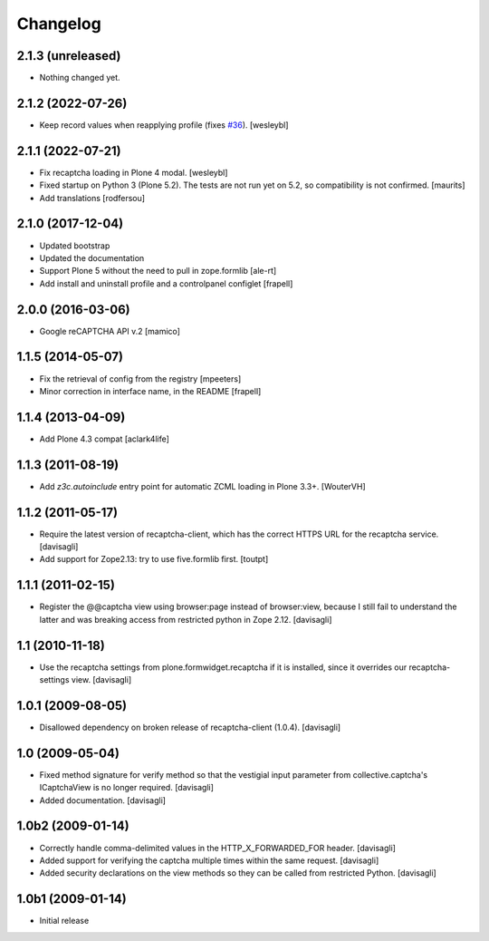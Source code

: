 Changelog
=========

2.1.3 (unreleased)
------------------

- Nothing changed yet.


2.1.2 (2022-07-26)
------------------

- Keep record values when reapplying profile (fixes `#36 <https://github.com/collective/collective.recaptcha/issues/36>`_).
  [wesleybl]


2.1.1 (2022-07-21)
------------------

- Fix recaptcha loading in Plone 4 modal.
  [wesleybl]

- Fixed startup on Python 3 (Plone 5.2).
  The tests are not run yet on 5.2, so compatibility is not confirmed.
  [maurits]

- Add translations
  [rodfersou]


2.1.0 (2017-12-04)
------------------

- Updated bootstrap
- Updated the documentation
- Support Plone 5 without the need to pull in zope.formlib
  [ale-rt]

- Add install and uninstall profile and a controlpanel configlet
  [frapell]


2.0.0 (2016-03-06)
------------------

- Google reCAPTCHA API v.2
  [mamico]


1.1.5 (2014-05-07)
------------------

- Fix the retrieval of config from the registry
  [mpeeters]

- Minor correction in interface name, in the README
  [frapell]


1.1.4 (2013-04-09)
------------------

- Add Plone 4.3 compat
  [aclark4life]


1.1.3 (2011-08-19)
------------------

- Add `z3c.autoinclude` entry point for automatic ZCML loading in Plone 3.3+.
  [WouterVH]


1.1.2 (2011-05-17)
------------------

- Require the latest version of recaptcha-client, which has the correct HTTPS
  URL for the recaptcha service.
  [davisagli]

- Add support for Zope2.13: try to use five.formlib first.
  [toutpt]


1.1.1 (2011-02-15)
------------------

- Register the @@captcha view using browser:page instead of browser:view,
  because I still fail to understand the latter and was breaking access from
  restricted python in Zope 2.12.
  [davisagli]


1.1 (2010-11-18)
----------------

- Use the recaptcha settings from plone.formwidget.recaptcha if it is
  installed, since it overrides our recaptcha-settings view.
  [davisagli]


1.0.1 (2009-08-05)
------------------

- Disallowed dependency on broken release of recaptcha-client (1.0.4).
  [davisagli]


1.0 (2009-05-04)
----------------

- Fixed method signature for verify method so that the vestigial input parameter
  from collective.captcha's ICaptchaView is no longer required.
  [davisagli]

- Added documentation.
  [davisagli]


1.0b2 (2009-01-14)
------------------

- Correctly handle comma-delimited values in the HTTP_X_FORWARDED_FOR
  header.
  [davisagli]

- Added support for verifying the captcha multiple times within the same request.
  [davisagli]

- Added security declarations on the view methods so they can be called from
  restricted Python.
  [davisagli]


1.0b1 (2009-01-14)
------------------

- Initial release


